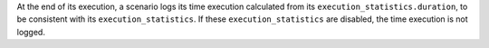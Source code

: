 At the end of its execution,
a scenario logs its time execution calculated from its ``execution_statistics.duration``,
to be consistent with its ``execution_statistics``.
If these ``execution_statistics`` are disabled,
the time execution is not logged.
